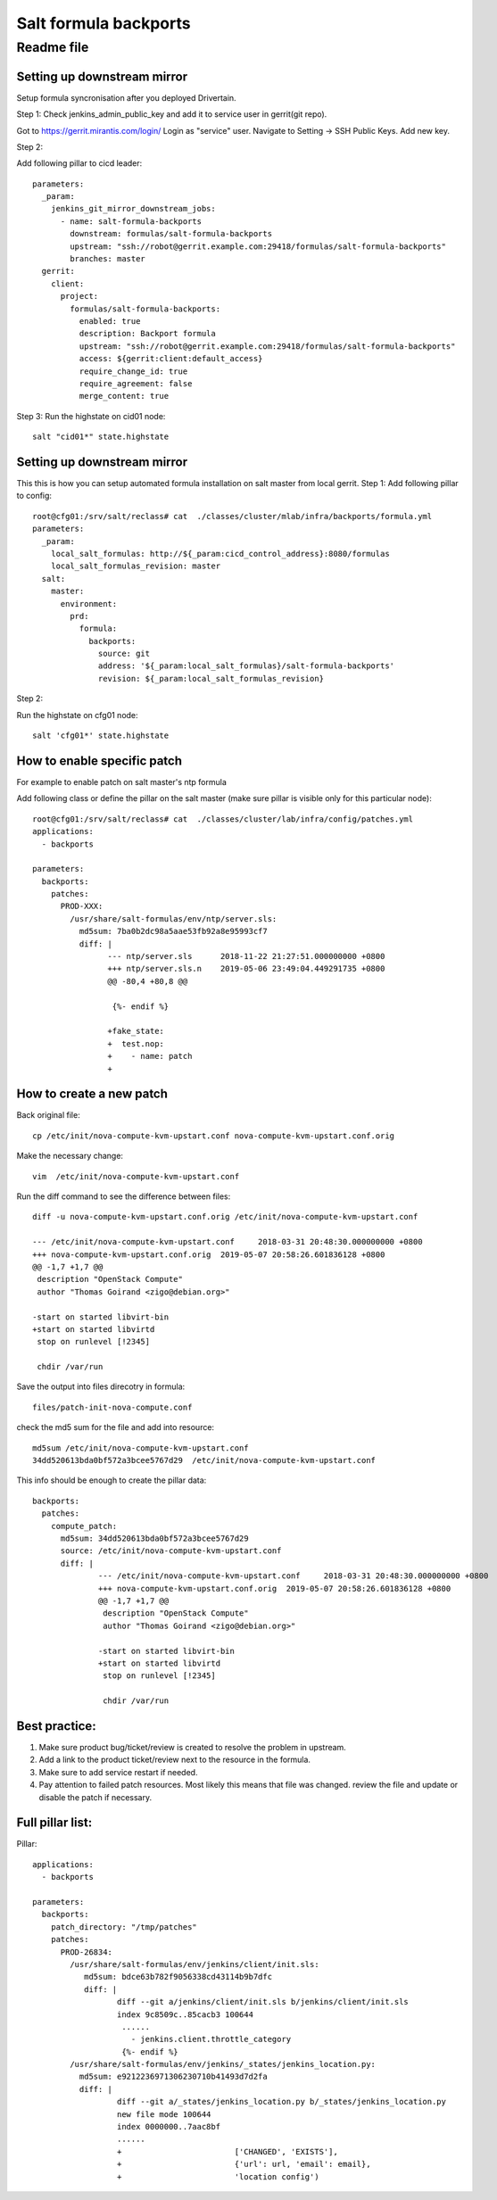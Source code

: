 =======================
 Salt formula backports
=======================
------------
 Readme file
------------

Setting up downstream mirror
============================

Setup formula syncronisation after you deployed Drivertain.

Step 1:
Check jenkins_admin_public_key and add it to service user in gerrit(git repo).

Got to https://gerrit.mirantis.com/login/
Login as "service" user.
Navigate to Setting -> SSH Public Keys.
Add new key.

Step 2:

Add following pillar to cicd leader::

  parameters:
    _param:
      jenkins_git_mirror_downstream_jobs:
        - name: salt-formula-backports
          downstream: formulas/salt-formula-backports
          upstream: "ssh://robot@gerrit.example.com:29418/formulas/salt-formula-backports"
          branches: master
    gerrit:
      client:
        project:
          formulas/salt-formula-backports:
            enabled: true
            description: Backport formula
            upstream: "ssh://robot@gerrit.example.com:29418/formulas/salt-formula-backports"
            access: ${gerrit:client:default_access}
            require_change_id: true
            require_agreement: false
            merge_content: true

Step 3:
Run the highstate on cid01 node::

  salt "cid01*" state.highstate

Setting up downstream mirror
============================

This this is how you can setup automated formula installation on salt master from local gerrit.
Step 1:
Add following pillar to config::

  root@cfg01:/srv/salt/reclass# cat  ./classes/cluster/mlab/infra/backports/formula.yml
  parameters:
    _param:
      local_salt_formulas: http://${_param:cicd_control_address}:8080/formulas
      local_salt_formulas_revision: master
    salt:
      master:
        environment:
          prd:
            formula:
              backports:
                source: git
                address: '${_param:local_salt_formulas}/salt-formula-backports'
                revision: ${_param:local_salt_formulas_revision}


Step 2:

Run the highstate on cfg01 node::

  salt 'cfg01*' state.highstate

How to enable specific patch
============================
For example to enable patch on salt master's ntp formula

Add following class or define the  pillar on the salt master (make sure pillar is visible only for this particular node)::

  root@cfg01:/srv/salt/reclass# cat  ./classes/cluster/lab/infra/config/patches.yml
  applications:
    - backports

  parameters:
    backports:
      patches:
        PROD-XXX:
          /usr/share/salt-formulas/env/ntp/server.sls:
            md5sum: 7ba0b2dc98a5aae53fb92a8e95993cf7 
            diff: |
                  --- ntp/server.sls      2018-11-22 21:27:51.000000000 +0800
                  +++ ntp/server.sls.n    2019-05-06 23:49:04.449291735 +0800
                  @@ -80,4 +80,8 @@

                   {%- endif %}

                  +fake_state:
                  +  test.nop:
                  +    - name: patch
                  +



How to create a new patch
=========================

Back original file::

  cp /etc/init/nova-compute-kvm-upstart.conf nova-compute-kvm-upstart.conf.orig

Make the necessary  change::

  vim  /etc/init/nova-compute-kvm-upstart.conf

Run the diff command to see the difference between files::

  diff -u nova-compute-kvm-upstart.conf.orig /etc/init/nova-compute-kvm-upstart.conf

  --- /etc/init/nova-compute-kvm-upstart.conf     2018-03-31 20:48:30.000000000 +0800
  +++ nova-compute-kvm-upstart.conf.orig  2019-05-07 20:58:26.601836128 +0800
  @@ -1,7 +1,7 @@
   description "OpenStack Compute"
   author "Thomas Goirand <zigo@debian.org>"

  -start on started libvirt-bin
  +start on started libvirtd
   stop on runlevel [!2345]

   chdir /var/run

Save the output into files direcotry in formula::

  files/patch-init-nova-compute.conf

check the md5 sum for the file and add into resource::

  md5sum /etc/init/nova-compute-kvm-upstart.conf
  34dd520613bda0bf572a3bcee5767d29  /etc/init/nova-compute-kvm-upstart.conf

This info should be enough to create the pillar data::

  backports:
    patches: 
      compute_patch:
        md5sum: 34dd520613bda0bf572a3bcee5767d29
        source: /etc/init/nova-compute-kvm-upstart.conf
        diff: | 
                --- /etc/init/nova-compute-kvm-upstart.conf     2018-03-31 20:48:30.000000000 +0800
                +++ nova-compute-kvm-upstart.conf.orig  2019-05-07 20:58:26.601836128 +0800
                @@ -1,7 +1,7 @@
                 description "OpenStack Compute"
                 author "Thomas Goirand <zigo@debian.org>"

                -start on started libvirt-bin
                +start on started libvirtd
                 stop on runlevel [!2345]

                 chdir /var/run

Best practice:
==============

1. Make sure product bug/ticket/review is created to resolve the problem in upstream.
2. Add a link to the product ticket/review next to the resource in the formula.
3. Make sure to add service restart if needed.
4. Pay attention to failed patch resources. Most likely this means that file was changed.  review the file and update or disable the patch if necessary.


Full pillar list:
=================

Pillar::

  applications:
    - backports

  parameters:
    backports:
      patch_directory: "/tmp/patches"
      patches:
        PROD-26834:
          /usr/share/salt-formulas/env/jenkins/client/init.sls:
             md5sum: bdce63b782f9056338cd43114b9b7dfc
             diff: |
                    diff --git a/jenkins/client/init.sls b/jenkins/client/init.sls
                    index 9c8509c..85cacb3 100644
                     ......
                       - jenkins.client.throttle_category
                     {%- endif %}
          /usr/share/salt-formulas/env/jenkins/_states/jenkins_location.py:
            md5sum: e9212236971306230710b41493d7d2fa
            diff: |
                    diff --git a/_states/jenkins_location.py b/_states/jenkins_location.py
                    new file mode 100644
                    index 0000000..7aac8bf
                    ......
                    +                        ['CHANGED', 'EXISTS'],
                    +                        {'url': url, 'email': email},
                    +                        'location config')


